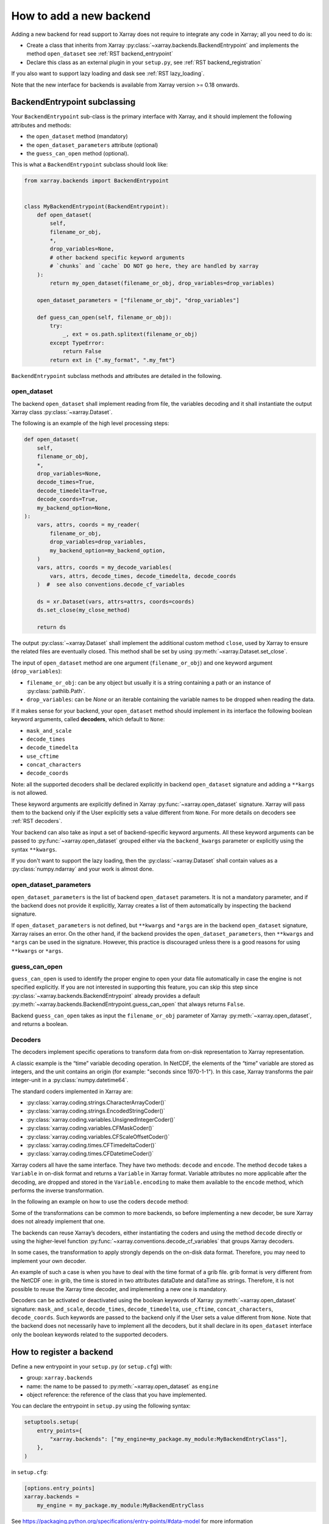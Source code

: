 .. _add_a_backend:

How to add a new backend
------------------------

Adding a new backend for read support to Xarray does not require
to integrate any code in Xarray; all you need to do is:

- Create a class that inherits from Xarray :py:class:`~xarray.backends.BackendEntrypoint`
  and implements the method ``open_dataset`` see :ref:`RST backend_entrypoint`

- Declare this class as an external plugin in your ``setup.py``, see :ref:`RST backend_registration`

If you also want to support lazy loading and dask see :ref:`RST lazy_loading`.

Note that the new interface for backends is available from Xarray
version >= 0.18 onwards.

.. _RST backend_entrypoint:

BackendEntrypoint subclassing
+++++++++++++++++++++++++++++

Your ``BackendEntrypoint`` sub-class is the primary interface with Xarray, and
it should implement the following attributes and methods:

- the ``open_dataset`` method (mandatory)
- the ``open_dataset_parameters`` attribute (optional)
- the ``guess_can_open`` method (optional).

This is what a ``BackendEntrypoint`` subclass should look like:

.. code-block:: python

    from xarray.backends import BackendEntrypoint


    class MyBackendEntrypoint(BackendEntrypoint):
        def open_dataset(
            self,
            filename_or_obj,
            *,
            drop_variables=None,
            # other backend specific keyword arguments
            # `chunks` and `cache` DO NOT go here, they are handled by xarray
        ):
            return my_open_dataset(filename_or_obj, drop_variables=drop_variables)

        open_dataset_parameters = ["filename_or_obj", "drop_variables"]

        def guess_can_open(self, filename_or_obj):
            try:
                _, ext = os.path.splitext(filename_or_obj)
            except TypeError:
                return False
            return ext in {".my_format", ".my_fmt"}

``BackendEntrypoint`` subclass methods and attributes are detailed in the following.

.. _RST open_dataset:

open_dataset
^^^^^^^^^^^^

The backend ``open_dataset`` shall implement reading from file, the variables
decoding and it shall instantiate the output Xarray class :py:class:`~xarray.Dataset`.

The following is an example of the high level processing steps:

.. code-block:: python

    def open_dataset(
        self,
        filename_or_obj,
        *,
        drop_variables=None,
        decode_times=True,
        decode_timedelta=True,
        decode_coords=True,
        my_backend_option=None,
    ):
        vars, attrs, coords = my_reader(
            filename_or_obj,
            drop_variables=drop_variables,
            my_backend_option=my_backend_option,
        )
        vars, attrs, coords = my_decode_variables(
            vars, attrs, decode_times, decode_timedelta, decode_coords
        )  #  see also conventions.decode_cf_variables

        ds = xr.Dataset(vars, attrs=attrs, coords=coords)
        ds.set_close(my_close_method)

        return ds


The output :py:class:`~xarray.Dataset` shall implement the additional custom method
``close``, used by Xarray to ensure the related files are eventually closed. This
method shall be set by using :py:meth:`~xarray.Dataset.set_close`.


The input of ``open_dataset`` method are one argument
(``filename_or_obj``) and one keyword argument (``drop_variables``):

- ``filename_or_obj``: can be any object but usually it is a string containing a path or an instance of
  :py:class:`pathlib.Path`.
- ``drop_variables``: can be `None` or an iterable containing the variable
  names to be dropped when reading the data.

If it makes sense for your backend, your ``open_dataset``  method
should implement in its interface the following boolean keyword arguments, called
**decoders**, which default to ``None``:

- ``mask_and_scale``
- ``decode_times``
- ``decode_timedelta``
- ``use_cftime``
- ``concat_characters``
- ``decode_coords``

Note: all the supported decoders shall be declared explicitly
in backend ``open_dataset`` signature and adding a ``**kargs`` is not allowed.

These keyword arguments are explicitly defined in Xarray
:py:func:`~xarray.open_dataset` signature. Xarray will pass them to the
backend only if the User explicitly sets a value different from ``None``.
For more details on decoders see :ref:`RST decoders`.

Your backend can also take as input a set of backend-specific keyword
arguments. All these keyword arguments can be passed to
:py:func:`~xarray.open_dataset` grouped either via the ``backend_kwargs``
parameter or explicitly using the syntax ``**kwargs``.


If you don't want to support the lazy loading, then the
:py:class:`~xarray.Dataset` shall contain values as a :py:class:`numpy.ndarray`
and your work is almost done.

.. _RST open_dataset_parameters:

open_dataset_parameters
^^^^^^^^^^^^^^^^^^^^^^^

``open_dataset_parameters`` is the list of backend ``open_dataset`` parameters.
It is not a mandatory parameter, and if the backend does not provide it
explicitly, Xarray creates a list of them automatically by inspecting the
backend signature.

If ``open_dataset_parameters`` is not defined, but ``**kwargs`` and ``*args``
are in the backend ``open_dataset`` signature, Xarray raises an error.
On the other hand, if the backend provides the ``open_dataset_parameters``,
then ``**kwargs`` and ``*args`` can be used in the signature.
However, this practice is discouraged unless there is a good reasons for using
``**kwargs`` or ``*args``.

.. _RST guess_can_open:

guess_can_open
^^^^^^^^^^^^^^

``guess_can_open`` is used to identify the proper engine to open your data
file automatically in case the engine is not specified explicitly. If you are
not interested in supporting this feature, you can skip this step since
:py:class:`~xarray.backends.BackendEntrypoint` already provides a
default :py:meth:`~xarray.backends.BackendEntrypoint.guess_can_open`
that always returns ``False``.

Backend ``guess_can_open`` takes as input the ``filename_or_obj`` parameter of
Xarray :py:meth:`~xarray.open_dataset`, and returns a boolean.

.. _RST decoders:

Decoders
^^^^^^^^
The decoders implement specific operations to transform data from on-disk
representation to Xarray representation.

A classic example is the “time” variable decoding operation. In NetCDF, the
elements of the “time” variable are stored as integers, and the unit contains
an origin (for example: "seconds since 1970-1-1"). In this case, Xarray
transforms the pair integer-unit in a :py:class:`numpy.datetime64`.

The standard coders implemented in Xarray are:

- :py:class:`xarray.coding.strings.CharacterArrayCoder()`
- :py:class:`xarray.coding.strings.EncodedStringCoder()`
- :py:class:`xarray.coding.variables.UnsignedIntegerCoder()`
- :py:class:`xarray.coding.variables.CFMaskCoder()`
- :py:class:`xarray.coding.variables.CFScaleOffsetCoder()`
- :py:class:`xarray.coding.times.CFTimedeltaCoder()`
- :py:class:`xarray.coding.times.CFDatetimeCoder()`

Xarray coders all have the same interface. They have two methods: ``decode``
and ``encode``. The method ``decode`` takes a ``Variable`` in on-disk
format and returns a ``Variable`` in Xarray format. Variable
attributes no more applicable after the decoding, are dropped and stored in the
``Variable.encoding`` to make them available to the ``encode`` method, which
performs the inverse transformation.

In the following an example on how to use the coders ``decode`` method:

.. ipython:: python

    var = xr.Variable(
        dims=("x",), data=np.arange(10.0), attrs={"scale_factor": 10, "add_offset": 2}
    )
    var

    coder = xr.coding.variables.CFScaleOffsetCoder()
    decoded_var = coder.decode(var)
    decoded_var
    decoded_var.encoding

Some of the transformations can be common to more backends, so before
implementing a new decoder, be sure Xarray does not already implement that one.

The backends can reuse Xarray’s decoders, either instantiating the coders
and using the method ``decode`` directly or using the higher-level function
:py:func:`~xarray.conventions.decode_cf_variables` that groups Xarray decoders.

In some cases, the transformation to apply strongly depends on the on-disk
data format. Therefore, you may need to implement your own decoder.

An example of such a case is when you have to deal with the time format of a
grib file. grib format is very different from the NetCDF one: in grib, the
time is stored in two attributes dataDate and dataTime as strings. Therefore,
it is not possible to reuse the Xarray time decoder, and implementing a new
one is mandatory.

Decoders can be activated or deactivated using the boolean keywords of
Xarray :py:meth:`~xarray.open_dataset` signature: ``mask_and_scale``,
``decode_times``, ``decode_timedelta``, ``use_cftime``,
``concat_characters``, ``decode_coords``.
Such keywords are passed to the backend only if the User sets a value
different from ``None``.  Note that the backend does not necessarily have to
implement all the decoders, but it shall declare in its ``open_dataset``
interface only the boolean keywords related to the supported decoders.

.. _RST backend_registration:

How to register a backend
+++++++++++++++++++++++++++

Define a new entrypoint in your ``setup.py`` (or ``setup.cfg``) with:

- group: ``xarray.backends``
- name: the name to be passed to :py:meth:`~xarray.open_dataset`  as ``engine``
- object reference: the reference of the class that you have implemented.

You can declare the entrypoint in ``setup.py`` using the following syntax:

.. code-block::

    setuptools.setup(
        entry_points={
            "xarray.backends": ["my_engine=my_package.my_module:MyBackendEntryClass"],
        },
    )

in ``setup.cfg``:

.. code-block:: cfg

    [options.entry_points]
    xarray.backends =
        my_engine = my_package.my_module:MyBackendEntryClass


See https://packaging.python.org/specifications/entry-points/#data-model
for more information

If you are using `Poetry <https://python-poetry.org/>`_ for your build system, you can accomplish the same thing using "plugins". In this case you would need to add the following to your ``pyproject.toml`` file:

.. code-block:: toml

    [tool.poetry.plugins."xarray_backends"]
    "my_engine" = "my_package.my_module:MyBackendEntryClass"

See https://python-poetry.org/docs/pyproject/#plugins for more information on Poetry plugins.

.. _RST lazy_loading:

How to support Lazy Loading
+++++++++++++++++++++++++++
If you want to make your backend effective with big datasets, then you should
support lazy loading.
Basically, you shall replace the :py:class:`numpy.ndarray` inside the
variables with a custom class that supports lazy loading indexing.
See the example below:

.. code-block:: python

    backend_array = MyBackendArray()
    data = indexing.LazilyIndexedArray(backend_array)
    var = xr.Variable(dims, data, attrs=attrs, encoding=encoding)

Where:

- :py:class:`~xarray.core.indexing.LazilyIndexedArray` is a class
  provided by Xarray that manages the lazy loading.
- ``MyBackendArray`` shall be implemented by the backend and shall inherit
  from :py:class:`~xarray.backends.BackendArray`.

BackendArray subclassing
^^^^^^^^^^^^^^^^^^^^^^^^

The BackendArray subclass shall implement the following method and attributes:

- the ``__getitem__`` method that takes in input an index and returns a
  `NumPy <https://numpy.org/>`__ array
- the ``shape`` attribute
- the ``dtype`` attribute.

Xarray supports different type of :doc:`/user-guide/indexing`, that can be
grouped in three types of indexes
:py:class:`~xarray.core.indexing.BasicIndexer`,
:py:class:`~xarray.core.indexing.OuterIndexer` and
:py:class:`~xarray.core.indexing.VectorizedIndexer`.
This implies that the implementation of the method ``__getitem__`` can be tricky.
In oder to simplify this task, Xarray provides a helper function,
:py:func:`~xarray.core.indexing.explicit_indexing_adapter`, that transforms
all the input  ``indexer`` types (`basic`, `outer`, `vectorized`) in a tuple
which is interpreted correctly by your backend.

This is an example ``BackendArray`` subclass implementation:

.. code-block:: python

    from xarray.backends import BackendArray


    class MyBackendArray(BackendArray):
        def __init__(
            self,
            shape,
            dtype,
            lock,
            # other backend specific keyword arguments
        ):
            self.shape = shape
            self.dtype = lock
            self.lock = dtype

        def __getitem__(
            self, key: xarray.core.indexing.ExplicitIndexer
        ) -> np.typing.ArrayLike:
            return indexing.explicit_indexing_adapter(
                key,
                self.shape,
                indexing.IndexingSupport.BASIC,
                self._raw_indexing_method,
            )

        def _raw_indexing_method(self, key: tuple) -> np.typing.ArrayLike:
            # thread safe method that access to data on disk
            with self.lock:
                ...
                return item

Note that ``BackendArray.__getitem__`` must be thread safe to support
multi-thread processing.

The :py:func:`~xarray.core.indexing.explicit_indexing_adapter` method takes in
input the ``key``, the array ``shape`` and the following parameters:

- ``indexing_support``: the type of index supported by ``raw_indexing_method``
- ``raw_indexing_method``: a method that shall take in input a key in the form
  of a tuple and return an indexed :py:class:`numpy.ndarray`.

For more details see
:py:class:`~xarray.core.indexing.IndexingSupport` and :ref:`RST indexing`.

In order to support `Dask Distributed <https://distributed.dask.org/>`__ and
:py:mod:`multiprocessing`, ``BackendArray`` subclass should be serializable
either with :ref:`io.pickle` or
`cloudpickle <https://github.com/cloudpipe/cloudpickle>`__.
That implies that all the reference to open files should be dropped. For
opening files, we therefore suggest to use the helper class provided by Xarray
:py:class:`~xarray.backends.CachingFileManager`.

.. _RST indexing:

Indexing Examples
^^^^^^^^^^^^^^^^^
**BASIC**

In the ``BASIC`` indexing support, numbers and slices are supported.

Example:

.. ipython::
    :verbatim:

    In [1]: # () shall return the full array
       ...: backend_array._raw_indexing_method(())
    Out[1]: array([[0, 1, 2, 3], [4, 5, 6, 7], [8, 9, 10, 11]])

    In [2]: # shall support integers
       ...: backend_array._raw_indexing_method(1, 1)
    Out[2]: 5

    In [3]: # shall support slices
       ...: backend_array._raw_indexing_method(slice(0, 3), slice(2, 4))
    Out[3]: array([[2, 3], [6, 7], [10, 11]])

**OUTER**

The ``OUTER`` indexing shall support number, slices and in addition it shall
support also lists of integers. The the outer indexing is equivalent to
combining multiple input list with ``itertools.product()``:

.. ipython::
    :verbatim:

    In [1]: backend_array._raw_indexing_method([0, 1], [0, 1, 2])
    Out[1]: array([[0, 1, 2], [4, 5, 6]])

    # shall support integers
    In [2]: backend_array._raw_indexing_method(1, 1)
    Out[2]: 5


**OUTER_1VECTOR**

The ``OUTER_1VECTOR`` indexing shall supports number, slices and at most one
list. The behaviour with the list shall be the same of ``OUTER`` indexing.

If you support more complex indexing as `explicit indexing` or
`numpy indexing`, you can have a look to the implemetation of Zarr backend and Scipy backend,
currently available in :py:mod:`~xarray.backends` module.

.. _RST preferred_chunks:

Backend preferred chunks
^^^^^^^^^^^^^^^^^^^^^^^^

The backend is not directly involved in `Dask <https://dask.org/>`__
chunking, since it is internally managed by Xarray. However, the backend can
define the preferred chunk size inside the variable’s encoding
``var.encoding["preferred_chunks"]``. The ``preferred_chunks`` may be useful
to improve performances with lazy loading. ``preferred_chunks`` shall be a
dictionary specifying chunk size per dimension like
``{“dim1”: 1000, “dim2”: 2000}``  or
``{“dim1”: [1000, 100], “dim2”: [2000, 2000, 2000]]}``.

The ``preferred_chunks`` is used by Xarray to define the chunk size in some
special cases:

- if ``chunks`` along a dimension is ``None`` or not defined
- if ``chunks`` is ``"auto"``.

In the first case Xarray uses the chunks size specified in
``preferred_chunks``.
In the second case Xarray accommodates ideal chunk sizes, preserving if
possible the "preferred_chunks". The ideal chunk size is computed using
:py:func:`dask.array.core.normalize_chunks`, setting
``previous_chunks = preferred_chunks``.
